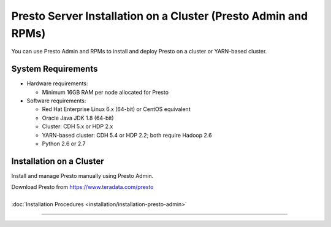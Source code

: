 =================================================================
Presto Server Installation on a Cluster (Presto Admin and RPMs)
=================================================================

You can use Presto Admin and RPMs to install and deploy Presto on a 
cluster or YARN-based cluster.


System Requirements
*******************

* Hardware requirements:
 
  + Minimum 16GB RAM per node allocated for Presto

* Software requirements:

  + Red Hat Enterprise Linux 6.x (64-bit) or CentOS equivalent
  + Oracle Java JDK 1.8 (64-bit)  
  + Cluster: CDH 5.x or HDP 2.x
  + YARN-based cluster: CDH 5.4 or HDP 2.2; both require Hadoop 2.6
  + Python 2.6 or 2.7

Installation on a Cluster
*************************

Install and manage Presto manually using Presto Admin.

| Download Presto from https://www.teradata.com/presto
|
| :doc:`Installation Procedures <installation/installation-presto-admin>`

----
